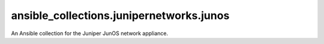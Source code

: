ansible_collections.junipernetworks.junos
=========================================
An Ansible collection for the Juniper JunOS network appliance.
